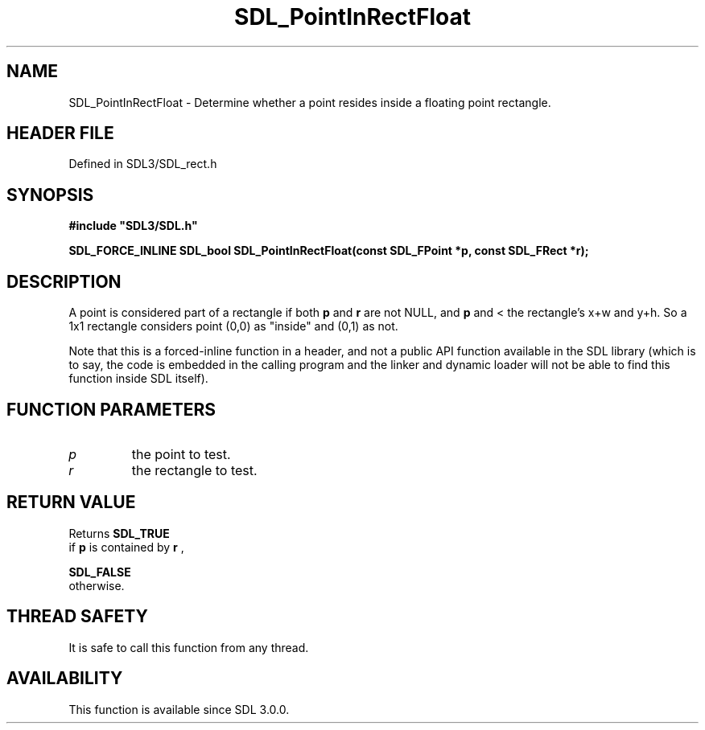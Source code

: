 .\" This manpage content is licensed under Creative Commons
.\"  Attribution 4.0 International (CC BY 4.0)
.\"   https://creativecommons.org/licenses/by/4.0/
.\" This manpage was generated from SDL's wiki page for SDL_PointInRectFloat:
.\"   https://wiki.libsdl.org/SDL_PointInRectFloat
.\" Generated with SDL/build-scripts/wikiheaders.pl
.\"  revision SDL-3.1.2-no-vcs
.\" Please report issues in this manpage's content at:
.\"   https://github.com/libsdl-org/sdlwiki/issues/new
.\" Please report issues in the generation of this manpage from the wiki at:
.\"   https://github.com/libsdl-org/SDL/issues/new?title=Misgenerated%20manpage%20for%20SDL_PointInRectFloat
.\" SDL can be found at https://libsdl.org/
.de URL
\$2 \(laURL: \$1 \(ra\$3
..
.if \n[.g] .mso www.tmac
.TH SDL_PointInRectFloat 3 "SDL 3.1.2" "Simple Directmedia Layer" "SDL3 FUNCTIONS"
.SH NAME
SDL_PointInRectFloat \- Determine whether a point resides inside a floating point rectangle\[char46]
.SH HEADER FILE
Defined in SDL3/SDL_rect\[char46]h

.SH SYNOPSIS
.nf
.B #include \(dqSDL3/SDL.h\(dq
.PP
.BI "SDL_FORCE_INLINE SDL_bool SDL_PointInRectFloat(const SDL_FPoint *p, const SDL_FRect *r);
.fi
.SH DESCRIPTION
A point is considered part of a rectangle if both
.BR p
and
.BR r
are not NULL,
and
.BR p
's x and y coordinates are >= to the rectangle's top left corner,
and < the rectangle's x+w and y+h\[char46] So a 1x1 rectangle considers point (0,0)
as "inside" and (0,1) as not\[char46]

Note that this is a forced-inline function in a header, and not a public
API function available in the SDL library (which is to say, the code is
embedded in the calling program and the linker and dynamic loader will not
be able to find this function inside SDL itself)\[char46]

.SH FUNCTION PARAMETERS
.TP
.I p
the point to test\[char46]
.TP
.I r
the rectangle to test\[char46]
.SH RETURN VALUE
Returns 
.BR SDL_TRUE
 if
.BR p
is contained by
.BR r
,

.BR SDL_FALSE
 otherwise\[char46]

.SH THREAD SAFETY
It is safe to call this function from any thread\[char46]

.SH AVAILABILITY
This function is available since SDL 3\[char46]0\[char46]0\[char46]

